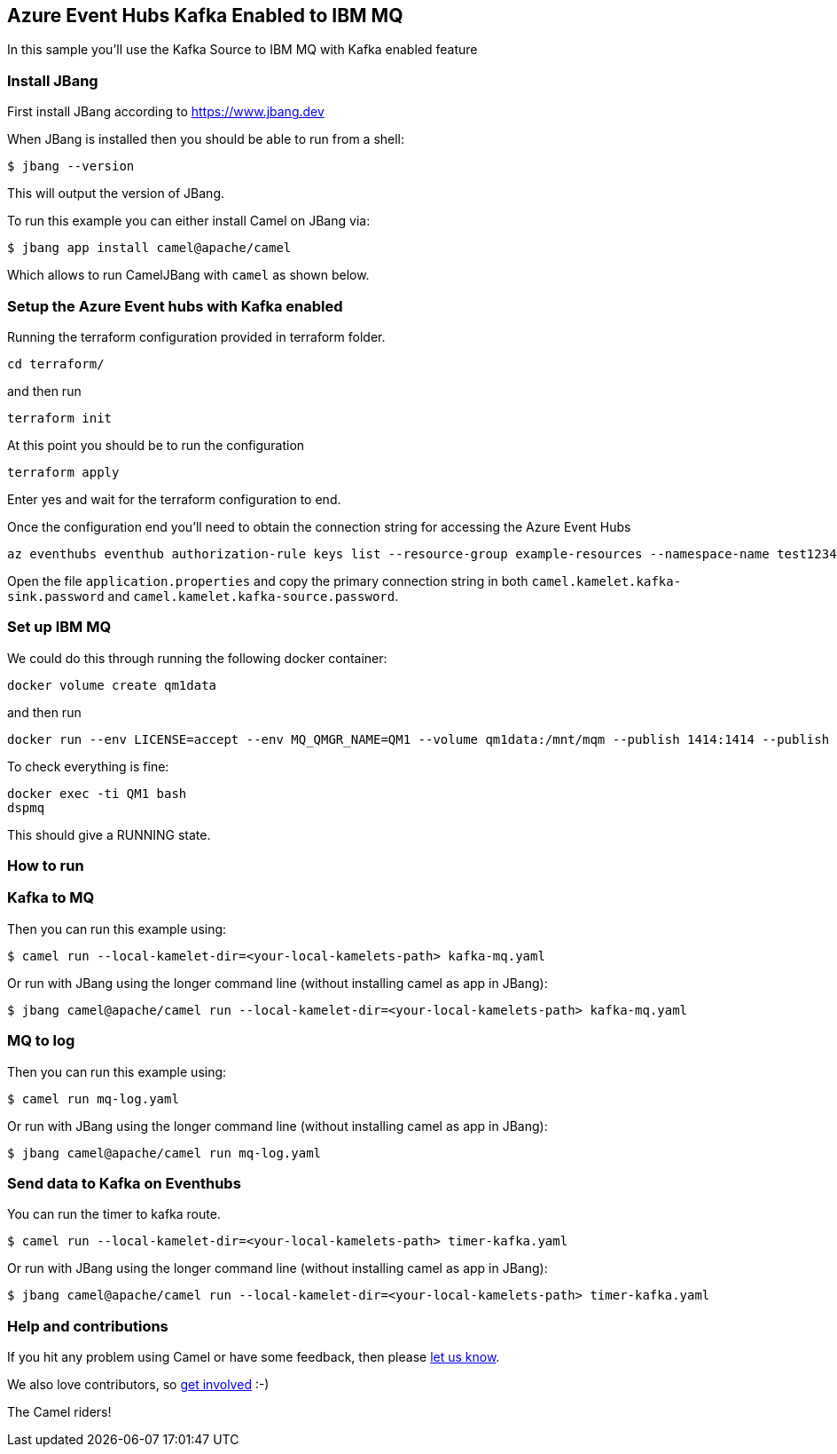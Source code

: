 == Azure Event Hubs Kafka Enabled to IBM MQ

In this sample you'll use the Kafka Source to IBM MQ with Kafka enabled feature

=== Install JBang

First install JBang according to https://www.jbang.dev

When JBang is installed then you should be able to run from a shell:

[source,sh]
----
$ jbang --version
----

This will output the version of JBang.

To run this example you can either install Camel on JBang via:

[source,sh]
----
$ jbang app install camel@apache/camel
----

Which allows to run CamelJBang with `camel` as shown below.

=== Setup the Azure Event hubs with Kafka enabled

Running the terraform configuration provided in terraform folder.

[source,sh]
----
cd terraform/
----

and then run

[source,sh]
----
terraform init
----

At this point you should be to run the configuration

[source,sh]
----
terraform apply
----

Enter yes and wait for the terraform configuration to end.

Once the configuration end you'll need to obtain the connection string for accessing the Azure Event Hubs

[source,sh]
----
az eventhubs eventhub authorization-rule keys list --resource-group example-resources --namespace-name test12345678910 --eventhub-name camel-test --name navi
----

Open the file `application.properties` and copy the primary connection string in both `camel.kamelet.kafka-sink.password` and `camel.kamelet.kafka-source.password`.

=== Set up IBM MQ

We could do this through running the following docker container:

```bash
docker volume create qm1data
```

and then run

```bash
docker run --env LICENSE=accept --env MQ_QMGR_NAME=QM1 --volume qm1data:/mnt/mqm --publish 1414:1414 --publish 9443:9443 --detach --env MQ_APP_PASSWORD=passw0rd --name QM1 icr.io/ibm-messaging/mq:latest
```

To check everything is fine:

```bash
docker exec -ti QM1 bash
dspmq
```

This should give a RUNNING state.

=== How to run

=== Kafka to MQ

Then you can run this example using:

[source,sh]
----
$ camel run --local-kamelet-dir=<your-local-kamelets-path> kafka-mq.yaml
----

Or run with JBang using the longer command line (without installing camel as app in JBang):

[source,sh]
----
$ jbang camel@apache/camel run --local-kamelet-dir=<your-local-kamelets-path> kafka-mq.yaml
----

=== MQ to log

Then you can run this example using:

[source,sh]
----
$ camel run mq-log.yaml
----

Or run with JBang using the longer command line (without installing camel as app in JBang):

[source,sh]
----
$ jbang camel@apache/camel run mq-log.yaml
----

=== Send data to Kafka on Eventhubs

You can run the timer to kafka route.

[source,sh]
----
$ camel run --local-kamelet-dir=<your-local-kamelets-path> timer-kafka.yaml
----

Or run with JBang using the longer command line (without installing camel as app in JBang):

[source,sh]
----
$ jbang camel@apache/camel run --local-kamelet-dir=<your-local-kamelets-path> timer-kafka.yaml
----

=== Help and contributions

If you hit any problem using Camel or have some feedback, then please
https://camel.apache.org/community/support/[let us know].

We also love contributors, so
https://camel.apache.org/community/contributing/[get involved] :-)

The Camel riders!
